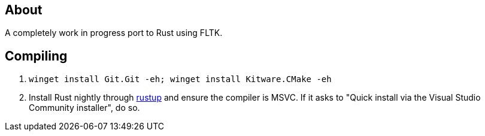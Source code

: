 == About
A completely work in progress port to Rust using FLTK.

== Compiling
. `winget install Git.Git -eh; winget install Kitware.CMake -eh`
. Install Rust nightly through https://rustup.rs/[rustup] and ensure the compiler is MSVC. If it asks to "Quick install via the Visual Studio Community installer", do so.
